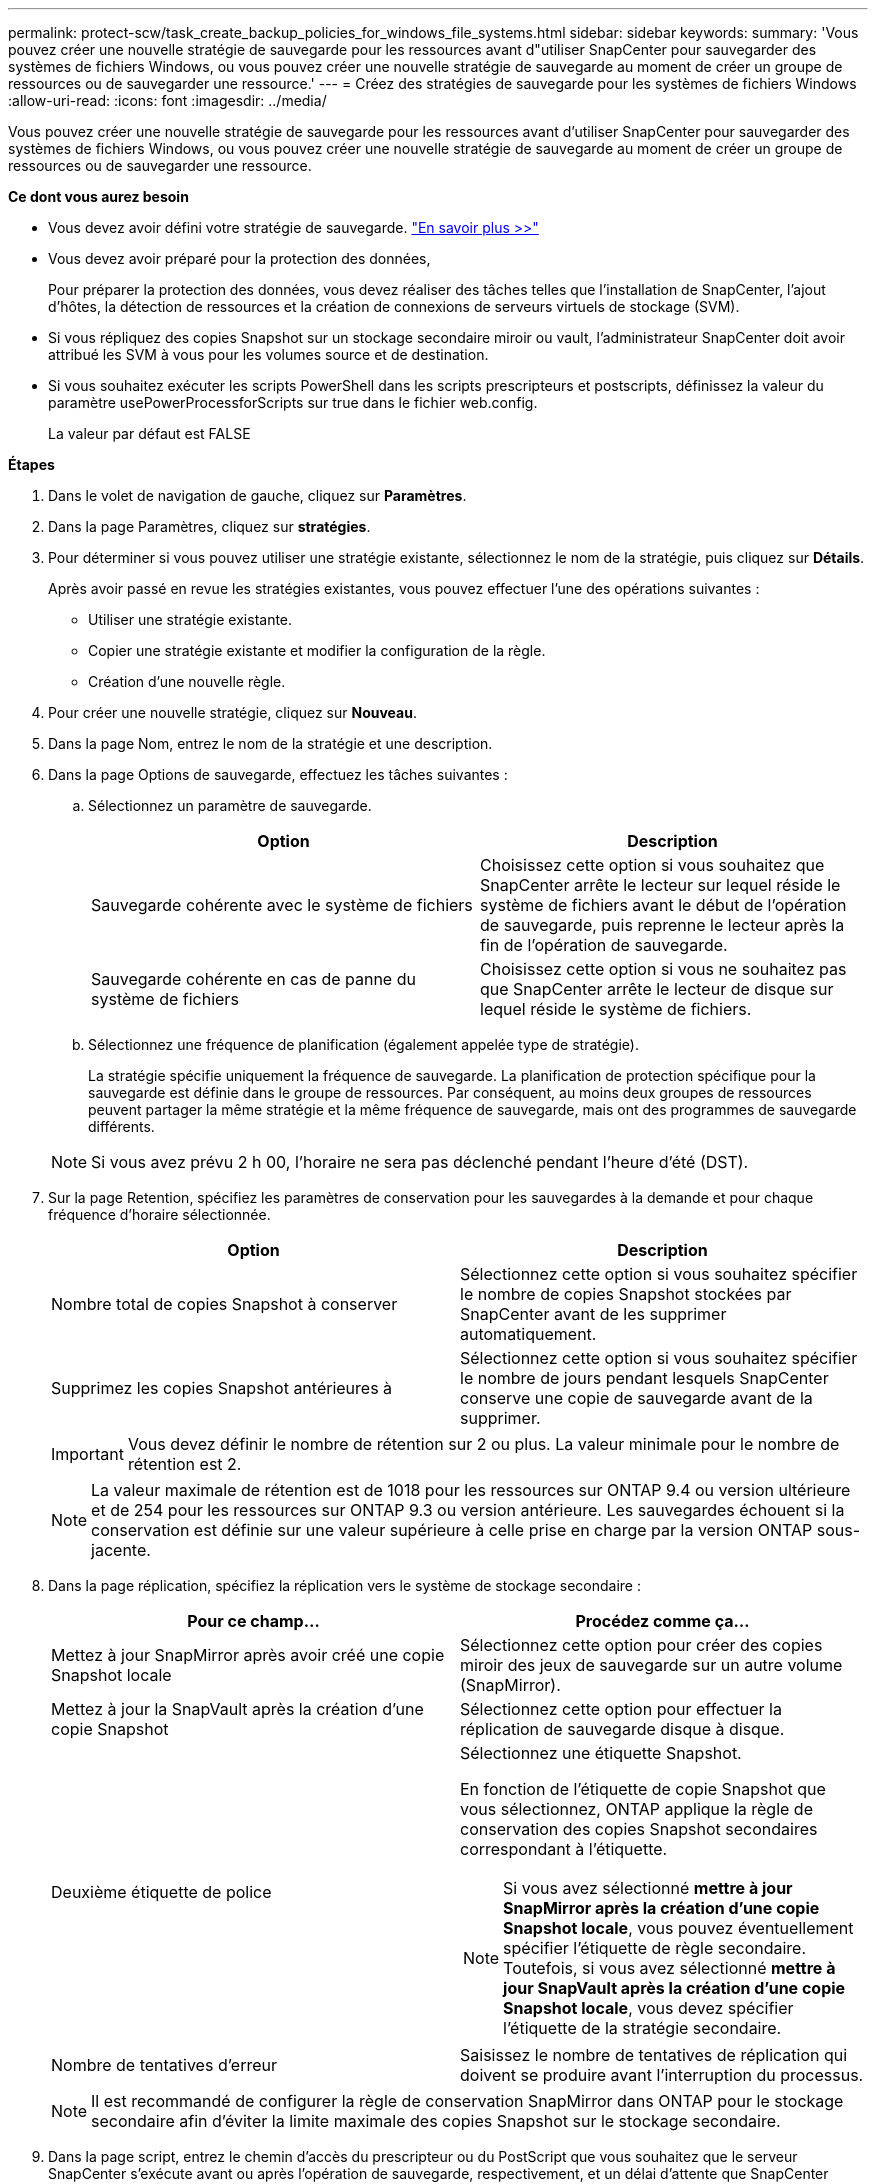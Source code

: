 ---
permalink: protect-scw/task_create_backup_policies_for_windows_file_systems.html 
sidebar: sidebar 
keywords:  
summary: 'Vous pouvez créer une nouvelle stratégie de sauvegarde pour les ressources avant d"utiliser SnapCenter pour sauvegarder des systèmes de fichiers Windows, ou vous pouvez créer une nouvelle stratégie de sauvegarde au moment de créer un groupe de ressources ou de sauvegarder une ressource.' 
---
= Créez des stratégies de sauvegarde pour les systèmes de fichiers Windows
:allow-uri-read: 
:icons: font
:imagesdir: ../media/


[role="lead"]
Vous pouvez créer une nouvelle stratégie de sauvegarde pour les ressources avant d'utiliser SnapCenter pour sauvegarder des systèmes de fichiers Windows, ou vous pouvez créer une nouvelle stratégie de sauvegarde au moment de créer un groupe de ressources ou de sauvegarder une ressource.

*Ce dont vous aurez besoin*

* Vous devez avoir défini votre stratégie de sauvegarde. link:task_define_a_backup_strategy_for_windows_file_systems.html["En savoir plus >>"^]
* Vous devez avoir préparé pour la protection des données,
+
Pour préparer la protection des données, vous devez réaliser des tâches telles que l'installation de SnapCenter, l'ajout d'hôtes, la détection de ressources et la création de connexions de serveurs virtuels de stockage (SVM).

* Si vous répliquez des copies Snapshot sur un stockage secondaire miroir ou vault, l'administrateur SnapCenter doit avoir attribué les SVM à vous pour les volumes source et de destination.
* Si vous souhaitez exécuter les scripts PowerShell dans les scripts prescripteurs et postscripts, définissez la valeur du paramètre usePowerProcessforScripts sur true dans le fichier web.config.
+
La valeur par défaut est FALSE



*Étapes*

. Dans le volet de navigation de gauche, cliquez sur *Paramètres*.
. Dans la page Paramètres, cliquez sur *stratégies*.
. Pour déterminer si vous pouvez utiliser une stratégie existante, sélectionnez le nom de la stratégie, puis cliquez sur *Détails*.
+
Après avoir passé en revue les stratégies existantes, vous pouvez effectuer l'une des opérations suivantes :

+
** Utiliser une stratégie existante.
** Copier une stratégie existante et modifier la configuration de la règle.
** Création d'une nouvelle règle.


. Pour créer une nouvelle stratégie, cliquez sur *Nouveau*.
. Dans la page Nom, entrez le nom de la stratégie et une description.
. Dans la page Options de sauvegarde, effectuez les tâches suivantes :
+
.. Sélectionnez un paramètre de sauvegarde.
+
|===
| Option | Description 


 a| 
Sauvegarde cohérente avec le système de fichiers
 a| 
Choisissez cette option si vous souhaitez que SnapCenter arrête le lecteur sur lequel réside le système de fichiers avant le début de l'opération de sauvegarde, puis reprenne le lecteur après la fin de l'opération de sauvegarde.



 a| 
Sauvegarde cohérente en cas de panne du système de fichiers
 a| 
Choisissez cette option si vous ne souhaitez pas que SnapCenter arrête le lecteur de disque sur lequel réside le système de fichiers.

|===
.. Sélectionnez une fréquence de planification (également appelée type de stratégie).
+
La stratégie spécifie uniquement la fréquence de sauvegarde. La planification de protection spécifique pour la sauvegarde est définie dans le groupe de ressources. Par conséquent, au moins deux groupes de ressources peuvent partager la même stratégie et la même fréquence de sauvegarde, mais ont des programmes de sauvegarde différents.

+

NOTE: Si vous avez prévu 2 h 00, l'horaire ne sera pas déclenché pendant l'heure d'été (DST).



. Sur la page Retention, spécifiez les paramètres de conservation pour les sauvegardes à la demande et pour chaque fréquence d'horaire sélectionnée.
+
|===
| Option | Description 


 a| 
Nombre total de copies Snapshot à conserver
 a| 
Sélectionnez cette option si vous souhaitez spécifier le nombre de copies Snapshot stockées par SnapCenter avant de les supprimer automatiquement.



 a| 
Supprimez les copies Snapshot antérieures à
 a| 
Sélectionnez cette option si vous souhaitez spécifier le nombre de jours pendant lesquels SnapCenter conserve une copie de sauvegarde avant de la supprimer.

|===
+

IMPORTANT: Vous devez définir le nombre de rétention sur 2 ou plus. La valeur minimale pour le nombre de rétention est 2.

+

NOTE: La valeur maximale de rétention est de 1018 pour les ressources sur ONTAP 9.4 ou version ultérieure et de 254 pour les ressources sur ONTAP 9.3 ou version antérieure. Les sauvegardes échouent si la conservation est définie sur une valeur supérieure à celle prise en charge par la version ONTAP sous-jacente.

. Dans la page réplication, spécifiez la réplication vers le système de stockage secondaire :
+
|===
| Pour ce champ... | Procédez comme ça... 


 a| 
Mettez à jour SnapMirror après avoir créé une copie Snapshot locale
 a| 
Sélectionnez cette option pour créer des copies miroir des jeux de sauvegarde sur un autre volume (SnapMirror).



 a| 
Mettez à jour la SnapVault après la création d'une copie Snapshot
 a| 
Sélectionnez cette option pour effectuer la réplication de sauvegarde disque à disque.



 a| 
Deuxième étiquette de police
 a| 
Sélectionnez une étiquette Snapshot.

En fonction de l'étiquette de copie Snapshot que vous sélectionnez, ONTAP applique la règle de conservation des copies Snapshot secondaires correspondant à l'étiquette.


NOTE: Si vous avez sélectionné *mettre à jour SnapMirror après la création d'une copie Snapshot locale*, vous pouvez éventuellement spécifier l'étiquette de règle secondaire. Toutefois, si vous avez sélectionné *mettre à jour SnapVault après la création d'une copie Snapshot locale*, vous devez spécifier l'étiquette de la stratégie secondaire.



 a| 
Nombre de tentatives d'erreur
 a| 
Saisissez le nombre de tentatives de réplication qui doivent se produire avant l'interruption du processus.

|===
+

NOTE: Il est recommandé de configurer la règle de conservation SnapMirror dans ONTAP pour le stockage secondaire afin d'éviter la limite maximale des copies Snapshot sur le stockage secondaire.

. Dans la page script, entrez le chemin d'accès du prescripteur ou du PostScript que vous souhaitez que le serveur SnapCenter s'exécute avant ou après l'opération de sauvegarde, respectivement, et un délai d'attente que SnapCenter attend pour que le script s'exécute avant l'expiration du délai.
+
Par exemple, vous pouvez exécuter un script pour mettre à jour les traps SNMP, automatiser les alertes et envoyer des logs.

. Vérifiez le résumé, puis cliquez sur *Terminer*.

